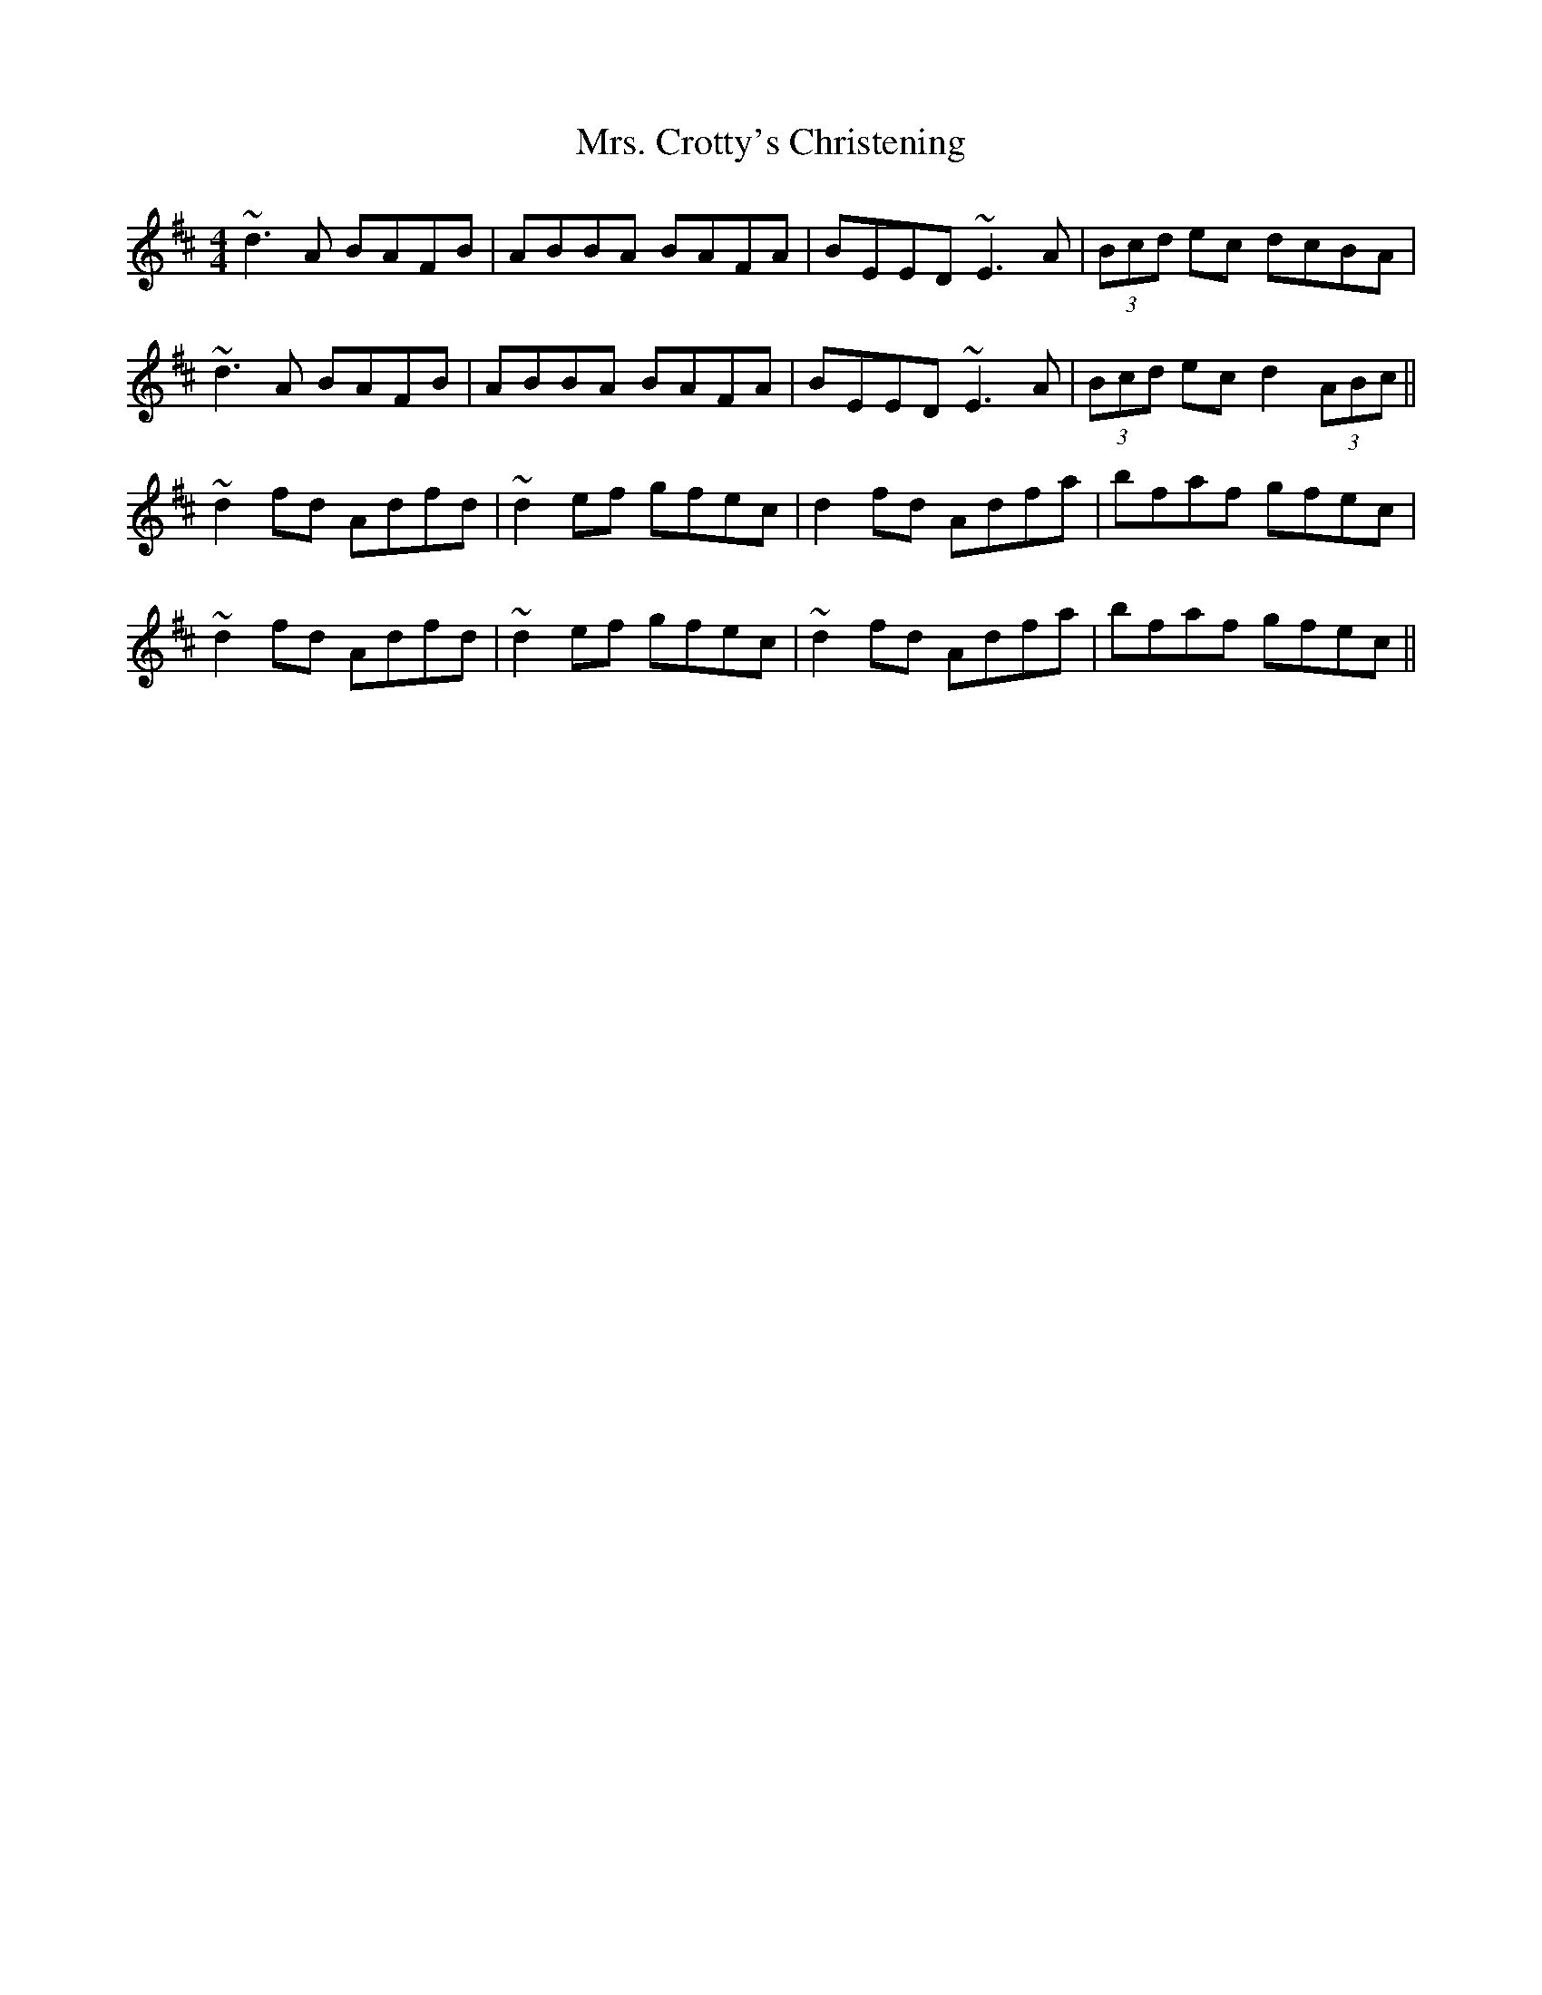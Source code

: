 X: 28207
T: Mrs. Crotty's Christening
R: reel
M: 4/4
K: Dmajor
~d3A BAFB|ABBA BAFA|BEED ~E3A|(3Bcd ec dcBA|
~d3A BAFB|ABBA BAFA|BEED ~E3A|(3Bcd ec d2 (3ABc||
~d2 fd Adfd|~d2 ef gfec|d2 fd Adfa|bfaf gfec|
~d2 fd Adfd|~d2 ef gfec|~d2 fd Adfa|bfaf gfec||

